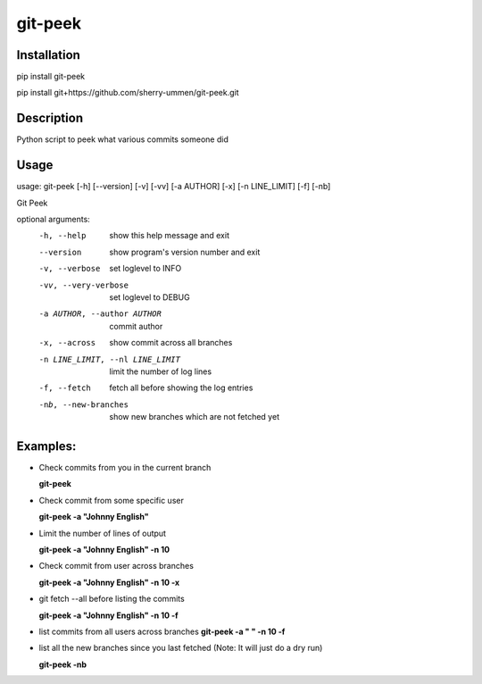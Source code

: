 ========
git-peek
========

Installation
============
pip install git-peek

pip install git+https://github.com/sherry-ummen/git-peek.git

Description
===========
Python script to peek what various commits someone did


Usage
===========
usage: git-peek [-h] [--version] [-v] [-vv] [-a AUTHOR] [-x] [-n LINE_LIMIT] [-f] [-nb]

Git Peek

optional arguments:
  -h, --help            show this help message and exit
  --version             show program's version number and exit
  -v, --verbose         set loglevel to INFO
  -vv, --very-verbose   set loglevel to DEBUG
  -a AUTHOR, --author AUTHOR
                        commit author
  -x, --across          show commit across all branches
  -n LINE_LIMIT, --nl LINE_LIMIT
                        limit the number of log lines
  -f, --fetch           fetch all before showing the log entries
  -nb, --new-branches   show new branches which are not fetched yet

Examples:
=========

* Check commits from you in the current branch

  **git-peek**

* Check commit from some specific user

  **git-peek -a "Johnny English"**

* Limit the number of lines of output

  **git-peek -a "Johnny English" -n 10**

* Check commit from user across branches

  **git-peek -a "Johnny English" -n 10 -x**

* git fetch --all before listing the commits

  **git-peek -a "Johnny English" -n 10 -f**

* list commits from all users across branches
  **git-peek -a " " -n 10 -f**

* list all the new branches since you last fetched (Note: It will just do a dry run)

  **git-peek -nb**


